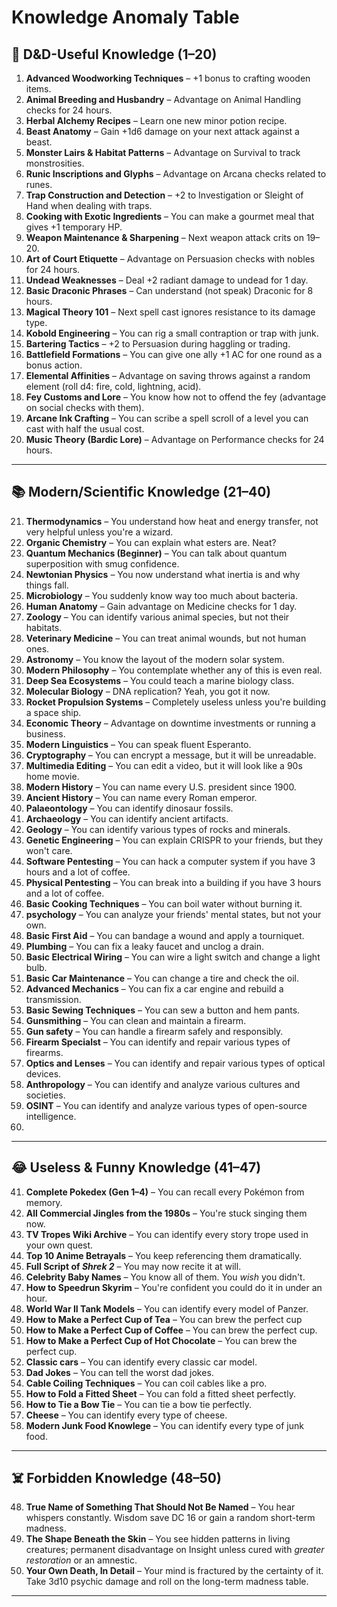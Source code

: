 * Knowledge Anomaly Table
:PROPERTIES:
:CUSTOM_ID: knowledge-anomaly-table
:END:
** 🎲 D&D-Useful Knowledge (1--20)
:PROPERTIES:
:CUSTOM_ID: dd-useful-knowledge-120
:END:
1. *Advanced Woodworking Techniques* -- +1 bonus to crafting wooden
   items.
2. *Animal Breeding and Husbandry* -- Advantage on Animal Handling
   checks for 24 hours.
3. *Herbal Alchemy Recipes* -- Learn one new minor potion recipe.
4. *Beast Anatomy* -- Gain +1d6 damage on your next attack against a
   beast.
5. *Monster Lairs & Habitat Patterns* -- Advantage on Survival to track
   monstrosities.
6. *Runic Inscriptions and Glyphs* -- Advantage on Arcana checks related
   to runes.
7. *Trap Construction and Detection* -- +2 to Investigation or Sleight
   of Hand when dealing with traps.
8. *Cooking with Exotic Ingredients* -- You can make a gourmet meal that
   gives +1 temporary HP.
9. *Weapon Maintenance & Sharpening* -- Next weapon attack crits on
   19--20.
10. *Art of Court Etiquette* -- Advantage on Persuasion checks with
    nobles for 24 hours.
11. *Undead Weaknesses* -- Deal +2 radiant damage to undead for 1 day.
12. *Basic Draconic Phrases* -- Can understand (not speak) Draconic for
    8 hours.
13. *Magical Theory 101* -- Next spell cast ignores resistance to its
    damage type.
14. *Kobold Engineering* -- You can rig a small contraption or trap with
    junk.
15. *Bartering Tactics* -- +2 to Persuasion during haggling or trading.
16. *Battlefield Formations* -- You can give one ally +1 AC for one
    round as a bonus action.
17. *Elemental Affinities* -- Advantage on saving throws against a
    random element (roll d4: fire, cold, lightning, acid).
18. *Fey Customs and Lore* -- You know how not to offend the fey
    (advantage on social checks with them).
19. *Arcane Ink Crafting* -- You can scribe a spell scroll of a level
    you can cast with half the usual cost.
20. *Music Theory (Bardic Lore)* -- Advantage on Performance checks for
    24 hours.

--------------

** 📚 Modern/Scientific Knowledge (21--40)
:PROPERTIES:
:CUSTOM_ID: modernscientific-knowledge-2140
:END:
21. [@21] *Thermodynamics* -- You understand how heat and energy
    transfer, not very helpful unless you're a wizard.
22. *Organic Chemistry* -- You can explain what esters are. Neat?
23. *Quantum Mechanics (Beginner)* -- You can talk about quantum
    superposition with smug confidence.
24. *Newtonian Physics* -- You now understand what inertia is and why
    things fall.
25. *Microbiology* -- You suddenly know way too much about bacteria.
26. *Human Anatomy* -- Gain advantage on Medicine checks for 1 day.
27. *Zoology* -- You can identify various animal species, but not their
    habitats.
28. *Veterinary Medicine* -- You can treat animal wounds, but not human
    ones.
29. *Astronomy* -- You know the layout of the modern solar system.
30. *Modern Philosophy* -- You contemplate whether any of this is even
    real.
31. *Deep Sea Ecosystems* -- You could teach a marine biology class.
32. *Molecular Biology* -- DNA replication? Yeah, you got it now.
33. *Rocket Propulsion Systems* -- Completely useless unless you're
    building a space ship.
34. *Economic Theory* -- Advantage on downtime investments or running a
    business.
35. *Modern Linguistics* -- You can speak fluent Esperanto.
36. *Cryptography* -- You can encrypt a message, but it will be
    unreadable.
37. *Multimedia Editing* -- You can edit a video, but it will look like
    a 90s home movie.
38. *Modern History* -- You can name every U.S. president since 1900.
39. *Ancient History* -- You can name every Roman emperor.
40. *Palaeontology* -- You can identify dinosaur fossils.
41. *Archaeology* -- You can identify ancient artifacts.
42. *Geology* -- You can identify various types of rocks and minerals.
43. *Genetic Engineering* -- You can explain CRISPR to your friends, but
    they won't care.
44. *Software Pentesting* -- You can hack a computer system if you have
    3 hours and a lot of coffee.
45. *Physical Pentesting* -- You can break into a building if you have 3
    hours and a lot of coffee.
46. *Basic Cooking Techniques* -- You can boil water without burning it.
47. *psychology* -- You can analyze your friends' mental states, but not
    your own.
48. *Basic First Aid* -- You can bandage a wound and apply a tourniquet.
49. *Plumbing* -- You can fix a leaky faucet and unclog a drain.
50. *Basic Electrical Wiring* -- You can wire a light switch and change
    a light bulb.
51. *Basic Car Maintenance* -- You can change a tire and check the oil.
52. *Advanced Mechanics* -- You can fix a car engine and rebuild a
    transmission.
53. *Basic Sewing Techniques* -- You can sew a button and hem pants.
54. *Gunsmithing* -- You can clean and maintain a firearm.
55. *Gun safety* -- You can handle a firearm safely and responsibly.
56. *Firearm Specialst* -- You can identify and repair various types of
    firearms.
57. *Optics and Lenses* -- You can identify and repair various types of
    optical devices.
58. *Anthropology* -- You can identify and analyze various cultures and
    societies.
59. *OSINT* -- You can identify and analyze various types of open-source
    intelligence.
60. 

--------------

** 😂 Useless & Funny Knowledge (41--47)
:PROPERTIES:
:CUSTOM_ID: useless-funny-knowledge-4147
:END:
41. [@41] *Complete Pokedex (Gen 1--4)* -- You can recall every Pokémon
    from memory.
42. *All Commercial Jingles from the 1980s* -- You're stuck singing them
    now.
43. *TV Tropes Wiki Archive* -- You can identify every story trope used
    in your own quest.
44. *Top 10 Anime Betrayals* -- You keep referencing them dramatically.
45. *Full Script of /Shrek 2/* -- You may now recite it at will.
46. *Celebrity Baby Names* -- You know all of them. You /wish/ you
    didn't.
47. *How to Speedrun Skyrim* -- You're confident you could do it in
    under an hour.
48. *World War II Tank Models* -- You can identify every model of
    Panzer.
49. *How to Make a Perfect Cup of Tea* -- You can brew the perfect cup
50. *How to Make a Perfect Cup of Coffee* -- You can brew the perfect
    cup.
51. *How to Make a Perfect Cup of Hot Chocolate* -- You can brew the
    perfect cup.
52. *Classic cars* -- You can identify every classic car model.
53. *Dad Jokes* -- You can tell the worst dad jokes.
54. *Cable Coiling Techniques* -- You can coil cables like a pro.
55. *How to Fold a Fitted Sheet* -- You can fold a fitted sheet
    perfectly.
56. *How to Tie a Bow Tie* -- You can tie a bow tie perfectly.
57. *Cheese* -- You can identify every type of cheese.
58. *Modern Junk Food Knowlege* -- You can identify every type of junk
    food.

--------------

** ☠️ Forbidden Knowledge (48--50)
:PROPERTIES:
:CUSTOM_ID: forbidden-knowledge-4850
:END:
48. [@48] *True Name of Something That Should Not Be Named* -- You hear
    whispers constantly. Wisdom save DC 16 or gain a random short-term
    madness.
49. *The Shape Beneath the Skin* -- You see hidden patterns in living
    creatures; permanent disadvantage on Insight unless cured with
    /greater restoration/ or an amnestic.
50. *Your Own Death, In Detail* -- Your mind is fractured by the
    certainty of it. Take 3d10 psychic damage and roll on the long-term
    madness table.

--------------
